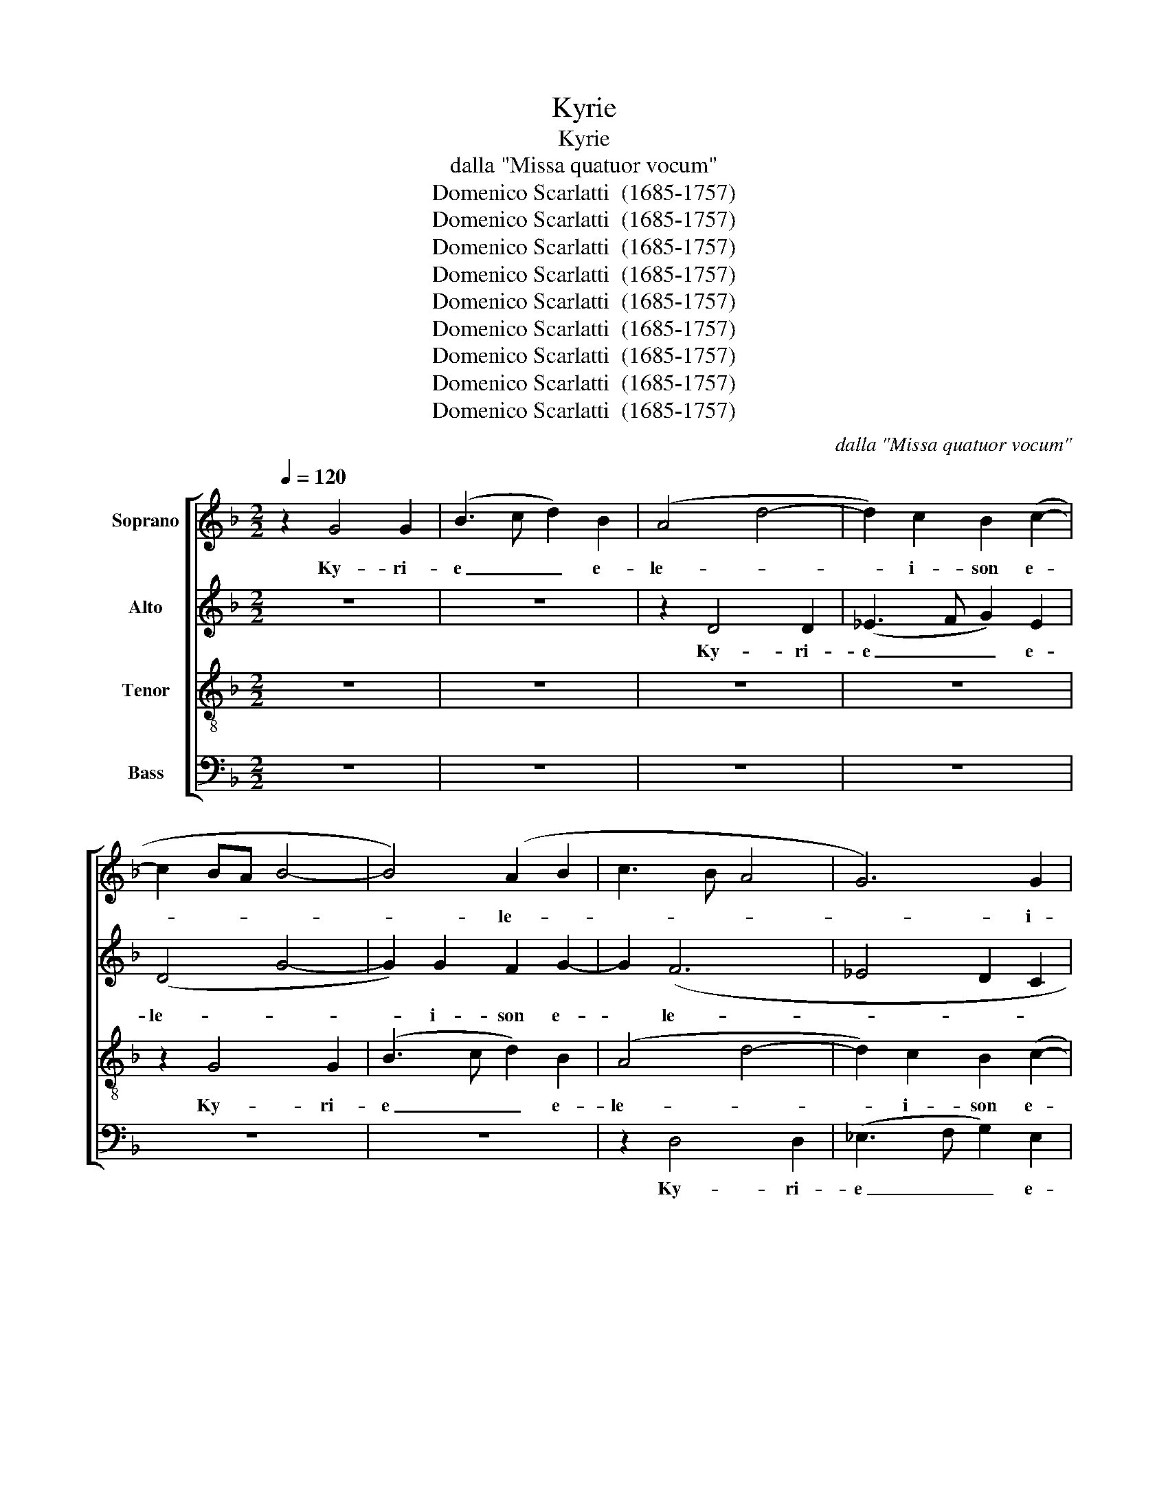 X:1
T:Kyrie
T:Kyrie
T:dalla "Missa quatuor vocum" 
T:Domenico Scarlatti  (1685-1757)
T:Domenico Scarlatti  (1685-1757)
T:Domenico Scarlatti  (1685-1757)
T:Domenico Scarlatti  (1685-1757)
T:Domenico Scarlatti  (1685-1757)
T:Domenico Scarlatti  (1685-1757)
T:Domenico Scarlatti  (1685-1757)
T:Domenico Scarlatti  (1685-1757)
T:Domenico Scarlatti  (1685-1757)
C:dalla "Missa quatuor vocum"
Z:Domenico Scarlatti  (1685-1757)
%%score [ 1 2 3 4 ]
L:1/8
Q:1/4=120
M:2/2
K:F
V:1 treble nm="Soprano"
V:2 treble nm="Alto"
V:3 treble-8 nm="Tenor"
V:4 bass nm="Bass"
V:1
 z2 G4 G2 | (B3 c d2) B2 | (A4 d4- | d2) c2 B2 (c2- | c2 BA B4- | B4) (A2 B2 | c3 B A4 | G6) G2 | %8
w: Ky- ri-|e _ _ e-|le- *|* i- son e-||* le- *|­- * *|* i-|
 ^F2 G4 G2 | (B3 c d2) B2 | (A4 G4- | G2 ^FE D2 d2- | d2 c2) BA G2 | z8 | z8 | z2 G4 G2 | %16
w: son Ky- ri-|e _ _ e-|le- *||­- * i- * son|||Ky- ri-|
 (B3 c d2) B2- | B2 (AG A2 B2 | c8 | B8- | B2) AG A4 | G4 G4 | (B3 c d2) B2 | (A2 G4) ^F2 | G8 | %25
w: e _ _ e-|* le- * * *|­-||* * i- son|Ky- ri-|e _ _ e-|le- * i-|son|
 z2 F4 F2 | (A3 B) c2 A2 | G2 G4 G2 | (B3 c d2) B2 | (A2 d2 c2 B2 | A4 G4 | ^FG A4 G2- | %32
w: Ky- ri-|e _ e- lei-|son Ky- ri-|e _ _ e-|le- * * *|­- *||
 G2 ^FE) F4 | G8 ||[M:3/4] G2 B2 d2- | d2 c2 B2 | A4 c2 | (B4 A2 | F2 G4 | A4 G2 | F6 | G3 A =B2 | %42
w: * * * i-|son|Chri- ste e-|* le- i-|son e-|le- *|||||
 c2 _e4 | d2 c4 | d4 c2 | B6 | c6 | A2) G2 ^F2 | G2 B2 d2- | d2 c2 B2 | A4 c2- | c2 (B2 A2 | %52
w: ||­- *|||* i- son|Chri- ste e-|* le- i-|son e-|­ le- *|
 B4 A2 | G6 | A4 G2 | F6 | G2 FE D2 | E3 F G2) | F4 E2 | D2 z2 z2 | z6 | z6 | F2 A2 (c2- | %63
w: ||||||­- i-|son|||Chri- ste e-|
 c2 B2 A2) | B3 A G2 | z2 z2 G2 | B2 d2 (c2- | c2 B2 A2 | B6- | B2 A2 G2 | ^F3 G A2 | B4) A2 | %72
w: |le- i- son|Chri-|ste e- le-|||||* i-|
 G4 d2- | d2 (c4- | c2 B2 A2 | d3 c B2 | A6) | A6 | =B6 ||[M:2/2] z2 d4 B2 | c2 d2 (B2 c2 | d4 c4 | %82
w: son e-|* le-||||i-|son|Ky- ri-|e e- le- *||
 B4 ABcd | _e2 d4 c2- | c2 B4 A2 | G4 A3 B | c2 B3 A) G2 | A4 d4 | B2 (c2 d2) B2 | (B2 c2) d4 | %90
w: |||­- * *|* * * i-|son Ky-|ri- e _ e-|le- * i-|
 G4 z4 | z4 z2 d2- | d2 B2 c2 d2 | (B3 c d3 _e | f4 e4 | d4 c4 | B4 A4- | A4 AGF)E | D4 z4 | %99
w: son|Ky-|* ri- e e-|le- * * *||||­- * * * i-|son|
 z4 d4 | B4 c2 d2 | (B2 c2 d2 B2 | A2 B2) A4 | G2 d4 c2- | c2 B4 (A2 | G2) G2 (A3 B | c2 B3 A) G2 | %107
w: Ky-|ri- e e-|le- * * *|* * i-|son e- le-|* i- son|_ e- le- *|* * * i-|
 A4 d4 | =B2 c2 d2 B2 | c4 B4 | A4 G4 | z4 z2 d2- | d2 B2 c2 d2 | (B2 c2 d4 | c4 B4- | B2 c4 B2- | %116
w: son _|_ _ _ _|||Ky-|* ri- e e-|le- * *||­- * *|
 B2 A2 B4- | B2 A2 GABc | F2 G2 A4 | B6) A2 | G4 z2 d2- | d2 B2 c2 d2 | (B2 c2 d4- | dcBA G4 | %124
w: |||* i-|son Ky-|­ ri- e e-|le- * *||
 ^FG A4 G2- | G2 ^FE) F4 | !fermata!G8 |] %127
w: |* * * i-|son|
V:2
 z8 | z8 | z2 D4 D2 | (_E3 F G2) E2 | (D4 G4- | G2) G2 F2 G2- | G2 (F6 | _E4 D2 C2 | D8- | D8 | %10
w: ||Ky- ri-|e _ _ e-|le- *|* i- son e-|­ le-||||
 ^C2) D4 C2 | z2 D4 D2 | (_E3 F G2) E2 | (D2 G2 F2 G2- | G2 ^FE F4 | G8 | F8- | F4 F2 B2- | %18
w: * i- son|Ky- ri-|e _ _ e-|le- * * *|||||
 B2 AG A4 | G4 F2 _E2 | F6 _E2 | D2 _E4) E2 | D8 | z8 | z2 G,4 G,2 | (B,3 C D2) B,2 | %26
w: ­- * * *|||* * i-|son||Ky- ri-|e _ _ e-|
 A,2 F,2 z2 C2- | C2 C2 (_E3 F) | G2 _E2 D4 | D8- | D2 D4 ^C2 | D8- | D8- | D8 ||[M:3/4] z6 | %35
w: lei- son Ky-|* ri- e _|e- lei- son|e-|­ le- i-|son|_|||
 D2 _E2 G2- | G2 F2 _E2 | D4 F2- | F2 (_E2 D2 | C3 D _E2 | F2 D2 C2 | D2 _E2 F2 | G6 | F3 G A2 | %44
w: Chri- ste e-|* le- i-|son e-|* le- *||||||
 B4 A2 | G4 F2 | A4 G2 | ^F2 G2) A2 | D2 z2 z2 | D2 _E2 G2- | G2 (F2 _E2- | E2 D2) C2 | G4 F2 | %53
w: ­- *|||* * i-|son|Chri- ste e-|* le- *|­- * i-|son e-|
 (=E6 | F4 E2 | D6 | E2 D4- | D2) ^C4 | D2 z2 z2 | B,2 D2 F2- | F2 E2 D2 | E2 (F2 G2) | (A6- | %63
w: le-||||* i-|son|Chri- ste e-|* le- i-|son e- *|le-|
 A2 G2 ^F2 | G4 =F2- | F2 _E2) D2 | D2 z2 z2 | z6 | D2 _E2 (F2- | G2 F2 _E2) | D3 E ^F2 | %71
w: ||­- * i-|son||Chri- ste e-||le- * i-|
 G2 z2 z2 | _E2 G2 B2- | B2 A2 G2 | ^F2 G2 (A2- | A2 G4- | G3 ^F E2) | ^F6 | G6 ||[M:2/2] z8 | %80
w: son|Chri- ste e-|* le- i-|son e- le-|||i-|son||
 z2 G4 _E2 | F2 G2 (_E2 F2 | G4 F4 | _EFGA B4 | A2 G4 F2- | F2 E2 F4 | G4 F2 G2- | G2) ^F2 G2 G2- | %88
w: Ky- ri-|e e- le- *||||­- * *||* i- son Ky-|
 G2 _E2 F2 G2 | (_EF G2 A2 B2- | BA G2 A4 | G4 F4 | G6 F_E | D3 _E F2) G2 | F4 z2 F2- | %95
w: * ri- e e-|le- * * * *||­- *||* * * i-|son Ky-|
 F2 D2 E2 F2 | (D2 E2 F4 | E4 F3 G | A2 B2 AG ^F2 | GF) _E2 D4 | z2 G2 _E2 F2 | (G2 _E2) (F2 G2 | %102
w: * ri- e e-|le- * *|­- * *||* * i- son|Ky- ri- e|e- * le- *|
 F2 G4) (F_E) | D2 B4 G2 | A2 G4 F2- | F2 E2 F2 F2 | (G4 F2 G2- | G2 ^F2 G4- | G4 F4 | %109
w: * * i- *|son e- le-||* i- son e-|le- * *|||
 G2 F3 _E D2 | _E2 D4 EF | G4) F4 | G4 z2 G2- | G2 _E2 F2 G2 | (_E2 F2 G4- | G4 F4 | G2 F4 E2 | %117
w: ­- * * *||* i-|son Ky-|* ri- e e-|le- * *|­- *||
 FG A2 B4- | BA) G4 ^F2 | G2 D2 (_E2 F2 | G4 ^F2 GA | B4 A4 | G6) ^F2 | G2 (G3 F _E2) | D8 | D8 | %126
w: |* * * i-|son e- le- *||­- *|* i-|son e- * *|le-|i-|
 !fermata!D8 |] %127
w: son|
V:3
 z8 | z8 | z8 | z8 | z2 G4 G2 | (B3 c d2) B2 | (A4 d4- | d2) c2 B2 (c2- | c2 BA B4- | B4) (A2 G2 | %10
w: ||||Ky- ri-|e _ _ e-|le- *|* i- son e-||* le- *|
 A4 e4 | A3 G ^F)E D2 | G4 G4 | (B3 c d2) B2 | (A6 B2- | B2) c2 B4 | z2 B4 B2 | (d3 _e f2) d2 | %18
w: |* * * i- son|Ky- ri-|e _ _ e-|le- *|* i- son|Ky- ri-|e _ _ e-|
 (c4 f4- | f2 _e2 d2 e2 | d2 cB c2) c2 | (=B2 c2) z2 G2- | G2 G2 (B3 c | d2) B2 A2 (d2- | %24
w: le- *||* * * * i-|son _ Ky-|* ri- e _|_ e- le- *|
 d2 c2) B4 | B4 z4 | z2 c4 c2 | (_e3 f) g2 (e2 | dcB)A G4 | z2 D4 D2 | F4 G4 | (A4 G4) | A8 | %33
w: ­- * i-|son|Ky- ri-|e _ e- le-|* * * i- son|Ky- ri-|e e-|le- *|i-|
 =B8 ||[M:3/4] z6 | z6 | z6 | G2 B2 d2- | d2 c2 B2 | A4 c2- | c2 (B2 A2 | =B2 c2 d2 | _e2 c2 B2 | %43
w: son||||Chri- ste e-|* le- i-|son e-|* le- *|||
 A3) B c2 | B2 d2 f2- | f2 _e2 d2 | c4 _e2 | (d4 c2 | B3) A G2 | z6 | z6 | z6 | G2 B2 d2- | %53
w: * i- son|Chri- ste e-|* le- i-|son e-|le- *|* i- son||||Chri- ste e-|
 d2 c2 B2 | A2 c4 | (c2 B2 A2 | G2 B4) | A6 | d4 c2 | (B3 c d2 | B6 | c4 B2) | c6 | d6 | %64
w: * le- i-|son e-|le- * *||i-|son e-|le- * *|||i-|son|
 G2 B2 (d2- | d2 c2 B2) | (B3 A G2 | F3) G A2 | (G2 g3 f) | (_ed c4- | c2) B2 A2 | G2 (g3 f | %72
w: Chri- ste e-|­- * *|le- * *|* i- son|e- * *|le- * *|* i- son|e- le- *|
 _e4 d2 | _e4) e2 | d4 c2 | (B3 c) d2 | d6- | d6- | d6 ||[M:2/2] z8 | z8 | z8 | z2 d4 B2 | %83
w: ­- *|* i-|son e-|le- * i-|son|_|||||Ky- ri-|
 c2 d2 (B2 c2 | d4 c4 | B4 ABcd | _e6 d2 | c6 B)A | G4 z4 | z4 z2 d2- | d2 B2 c2 d2 | (B2 c2) d4 | %92
w: e e- le- *||­- * * * *||* * i-|son|Ky-|* ri- e e-|le- * i-|
 G4 z4 | z2 d4 B2 | c2 d2 B2 c2 | d2 g4 (f2- | f2 e4 d2- | d2 ^c2 d2 f2- | f2 d2 _e2 d2- | %99
w: son|Ky- ri-|e e- le- i-|son e- le-||­- * * *||
 d2 c4) BA | G4 z4 | z4 z2 d2- | d2 B2 c2 d2 | (B3 c d2 _e2 | d4 c4 | B4 ABcd | _e6 d2 | c4 =B3 c | %108
w: * * i- *|son|Ky-|* ri- e e-|le- * * *|||||
 d2) _e2 d4 | z2 d4 B2 | c2 d2 (B4- | B2 c2 d3 c | B2 G2 A2 BA | G2 A4 B2- | B2 A2 GABc | %115
w: * i- son|Ky- ri-|e e- le-|||||
 d2 _e2 d4 | c4) B4 | c4 z2 d2- | d2 B2 c4 | d2 (B2 c2 d2 | B2 c2 d3 c | BA G2 A4 | BA G2 A4 | %123
w: ­- * *|* i-|son Ky-|* ri- e|e- le- * *||­- * * *||
 B3) c d2 c2- | c2 (c2 B3 A/G/) | A8 | !fermata!=B8 |] %127
w: * i- son e-|* le- * * *|i-|son|
V:4
 z8 | z8 | z8 | z8 | z8 | z8 | z2 D,4 D,2 | (_E,3 F, G,2) E,2 | (D,2 G,4 G,2- | %9
w: ||||||Ky- ri-|e _ _ e-|le- * *|
 G,2) G,2 F,2 (G,2- | G,2 F,2) E,4 | D,8 | z8 | z8 | z2 D,4 D,2 | (_E,3 F, G,2) E,2 | D,3 C, B,,4 | %17
w: * i- son e-|* * lei-|son|||Ky- ri-|e _ _ e-|le- i- son|
 z8 | z2 F,4 F,2 | (G,3 A, B,2) G,2 | (F,8- | F,2 _E,D, C,4 | B,,3) A,, G,,4 | z2 D,4 D,2 | %24
w: |Ky- ri-|e _ _ e-|le-||* i- son|Ky- ri-|
 (_E,3 F, G,2) E,2 | (D,2 B,,4) D,2 | F,8 | z4 z2 G,2- | G,2 G,2 (B,3 C | D2) B,2 (A,2 G,2 | %30
w: e _ _ e-|le- * i-|son|Ky-|* ri- e _|_ e- le- *|
 F,4 =E,4 | D,8) | D,8 | G,8 ||[M:3/4] z6 | z6 | z6 | z6 | D,2 _E,2 G,2- | G,2 F,2 _E,2 | %40
w: ­- *||i-|son|||||Chri- ste e-|* le- i-|
 D,4 F,2- | F,2 (_E,2 D,2 | C,3 D, _E,2) | F,6 | B,,2 z2 z2 | z6 | F,2 A,2 C2- | C2 B,2 A,2 | %48
w: son e-|* le- *||i-|son||Chri- ste e-|* le- i-|
 G,4 (B,2- | B,2 A,2 G,2) | (D,4 _E,2 | F,4) F,2 | G,2 z2 z2 | z6 | z6 | z6 | z6 | z6 | %58
w: son e-||le- *|­- i-|son||||||
 D,2 F,2 A,2- | A,2 G,2 F,2 | G,4 B,2- | B,2 (A,2 G,2 | F,4 _E,2) | D,6 | z6 | D,2 _E,2 G,2- | %66
w: Chri- ste e-|* le- i-|son e-|* le- *|* i-|son||Chri- ste e-|
 G,2 F,2 _E,2 | D,4 F,2- | F,2 (_E,2 B,,2 | C,4) C,2 | D,6 | G,,2 B,,2 D,2- | D,2 C,2 B,,2 | C,6 | %74
w: * le- i-|son e-|* le- *|* i-|son|Chri- ste e-|­ le- i-|son|
 D,6 | D,6- | D,6 | D,6 | G,6 ||[M:2/2] z8 | z8 | z8 | z8 | z2 G,4 _E,2 | F,2 G,2 (_E,2 F,2 | %85
w: e-|le-||i-|son|||||Ky- ri-|e e- le- *|
 G,4 F,4 | _E,F,G,A, B,4) | A,4 G,4 | z4 z2 G,2- | G,2 _E,2 F,2 G,2 | (_E,F, G,4 F,2- | %91
w: ­- *||i- son|Ky-|* ri- e e-|le- * * *|
 F,2 E,2 D,4 | _E,6) F,2 | G,2 B,4 G,2 | A,2 B,2 (G,2 A,2 | B,6 A,2- | A,2 G,2 F,3) G, | %97
w: ­- * *|* i-|son Ky- ri-|e e- le- *||* * * i-|
 A,4 z2 D,2- | D,2 B,,2 C,2 D,2 | (B,,2 C,2 D,4 | E,3 D, C,2 B,,)A,, | G,,4 z4 | z8 | z2 G,4 _E,2 | %104
w: son Ky-|* ri- e e-|le- * *|* * * * i-|son||Ky- ri-|
 F,2 G,2 (_E,2 F,2 | G,4 F,4 | _E,F,G,A,) B,4 | A,4 z2 G,2- | G,2 _E,2 F,2 G,2 | (_E,2 F,2 G,4- | %110
w: e e- le- *||* * * * i-|son Ky-|* ri- e e-|le- * *|
 G,2 F,4 _E,2- | E,F,G,A, B,3) A, | G,4 z4 | z8 | z4 z2 G,2- | G,2 _E,2 F,2 G,2 | (_E,2 F,2 G,4 | %117
w: |* * * * * i-|son||Ky-|­ ri- e e-|le- * *|
 F,4 _E,F,G,A, | B,4) A,4 | G,2 G,4 (F,2- | F,2 _E,2 D,C,) (B,,A,,) | G,,2 G,4 (F,2- | %122
w: |* i-|son e- le-|* * * * i- *|son e- le-|
 F,2 _E,2 D,3 C, | B,,A,,G,,A,, B,,2 C,2 | D,8) | D,8 | !fermata!G,8 |] %127
w: |||i-|son|

